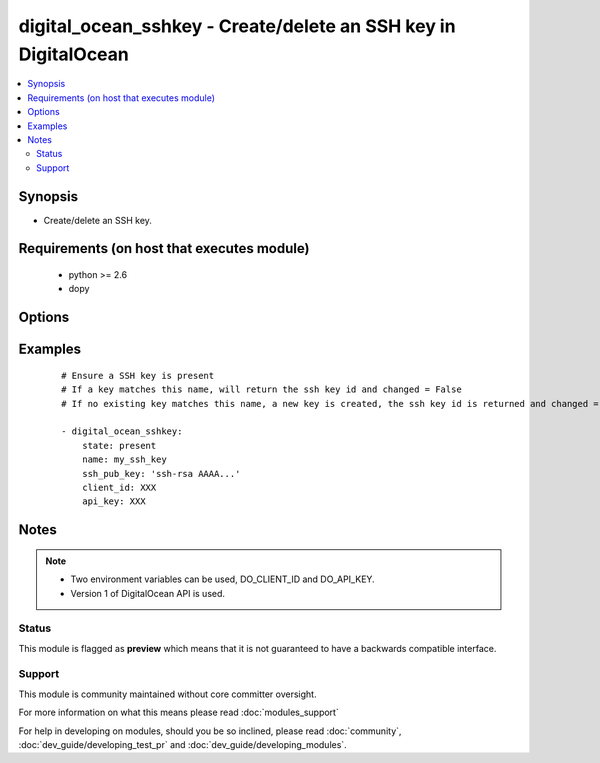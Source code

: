 .. _digital_ocean_sshkey:


digital_ocean_sshkey - Create/delete an SSH key in DigitalOcean
+++++++++++++++++++++++++++++++++++++++++++++++++++++++++++++++

.. versionadded:: 1.6


.. contents::
   :local:
   :depth: 2


Synopsis
--------

* Create/delete an SSH key.


Requirements (on host that executes module)
-------------------------------------------

  * python >= 2.6
  * dopy


Options
-------

.. raw:: html

    <table border=1 cellpadding=4>
    <tr>
    <th class="head">parameter</th>
    <th class="head">required</th>
    <th class="head">default</th>
    <th class="head">choices</th>
    <th class="head">comments</th>
    </tr>
                <tr><td>api_key<br/><div style="font-size: small;"></div></td>
    <td>no</td>
    <td></td>
        <td></td>
        <td><div>DigitalOcean api key.</div>        </td></tr>
                <tr><td>client_id<br/><div style="font-size: small;"></div></td>
    <td>no</td>
    <td></td>
        <td></td>
        <td><div>DigitalOcean manager id.</div>        </td></tr>
                <tr><td>id<br/><div style="font-size: small;"></div></td>
    <td>no</td>
    <td></td>
        <td></td>
        <td><div>Numeric, the SSH key id you want to operate on.</div>        </td></tr>
                <tr><td>name<br/><div style="font-size: small;"></div></td>
    <td>no</td>
    <td></td>
        <td></td>
        <td><div>String, this is the name of an SSH key to create or destroy.</div>        </td></tr>
                <tr><td>ssh_pub_key<br/><div style="font-size: small;"></div></td>
    <td>no</td>
    <td></td>
        <td></td>
        <td><div>The public SSH key you want to add to your account.</div>        </td></tr>
                <tr><td>state<br/><div style="font-size: small;"></div></td>
    <td>no</td>
    <td>present</td>
        <td><ul><li>present</li><li>absent</li></ul></td>
        <td><div>Indicate desired state of the target.</div>        </td></tr>
        </table>
    </br>



Examples
--------

 ::

    # Ensure a SSH key is present
    # If a key matches this name, will return the ssh key id and changed = False
    # If no existing key matches this name, a new key is created, the ssh key id is returned and changed = False
    
    - digital_ocean_sshkey:
        state: present
        name: my_ssh_key
        ssh_pub_key: 'ssh-rsa AAAA...'
        client_id: XXX
        api_key: XXX
    


Notes
-----

.. note::
    - Two environment variables can be used, DO_CLIENT_ID and DO_API_KEY.
    - Version 1 of DigitalOcean API is used.



Status
~~~~~~

This module is flagged as **preview** which means that it is not guaranteed to have a backwards compatible interface.


Support
~~~~~~~

This module is community maintained without core committer oversight.

For more information on what this means please read :doc:`modules_support`


For help in developing on modules, should you be so inclined, please read :doc:`community`, :doc:`dev_guide/developing_test_pr` and :doc:`dev_guide/developing_modules`.
